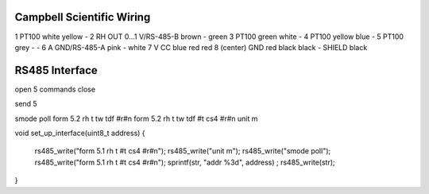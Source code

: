 Campbell Scientific Wiring
##########################

==========  ====                     ================== ===================  ========
Pin Number  Name                     Vaisala Wire Color Campbell Wire Color  My Color
==========  ====                     ================== ===================  ========
1           PT100                    white              yellow               -
2           RH OUT 0...1 V/RS-485-B  brown              -                    green
3           PT100                    green              white                -
4           PT100                    yellow             blue                 -
5           PT100                    grey               -                    -
6           A GND/RS-485-A           pink               -                    white
7           V CC                     blue               red                  red
8 (center)  GND                      red                black                black
-           SHIELD                   black




RS485 Interface
###############

open 5
commands
close

send 5

smode poll
form 5.2 rh t tw tdf #r#n
form 5.2 rh t tw tdf #t cs4 #r#n
unit m





void set_up_interface(uint8_t address)
{
    rs485_write("form 5.1 rh t #t cs4 #r#n");
    rs485_write("unit m");
    rs485_write("smode poll");
    rs485_write("form 5.1 rh t #t cs4 #r#n");
    sprintf(str, "addr %3d", address) ;
    rs485_write(str);
}
